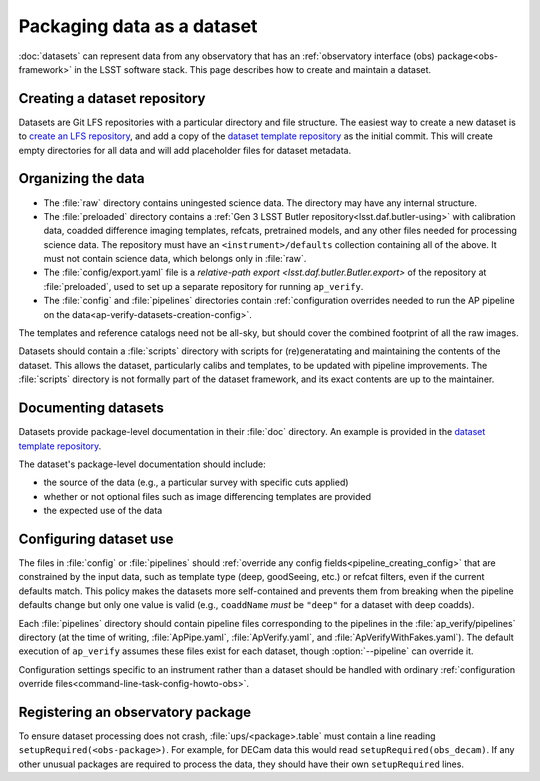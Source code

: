.. py:currentmodule:: lsst.ap.verify

.. program:: ap_verify.py

.. _ap-verify-datasets-creation:

.. _ap-verify-datasets-structure:

###########################
Packaging data as a dataset
###########################

:doc:`datasets` can represent data from any observatory that has an :ref:`observatory interface (obs) package<obs-framework>` in the LSST software stack.
This page describes how to create and maintain a dataset.

.. _ap-verify-datasets-creation-gitlfs:

Creating a dataset repository
=============================

Datasets are Git LFS repositories with a particular directory and file structure.
The easiest way to create a new dataset is to `create an LFS repository <https://developer.lsst.io/git/git-lfs.html#git-lfs-create>`_, and add a copy of the `dataset template repository`_ as the initial commit.
This will create empty directories for all data and will add placeholder files for dataset metadata.

.. _dataset template repository: https://github.com/lsst-dm/ap_verify_dataset_template

.. _ap-verify-datasets-creation-layout:

Organizing the data
===================

* The :file:`raw` directory contains uningested science data.
  The directory may have any internal structure.
* The :file:`preloaded` directory contains a :ref:`Gen 3 LSST Butler repository<lsst.daf.butler-using>` with calibration data, coadded difference imaging templates, refcats, pretrained models, and any other files needed for processing science data.
  The repository must have an ``<instrument>/defaults`` collection containing all of the above.
  It must not contain science data, which belongs only in :file:`raw`.
* The :file:`config/export.yaml` file is a `relative-path export <lsst.daf.butler.Butler.export>` of the repository at :file:`preloaded`, used to set up a separate repository for running ``ap_verify``.
* The :file:`config` and :file:`pipelines` directories contain :ref:`configuration overrides needed to run the AP pipeline on the data<ap-verify-datasets-creation-config>`.

The templates and reference catalogs need not be all-sky, but should cover the combined footprint of all the raw images.

Datasets should contain a :file:`scripts` directory with scripts for (re)generatating and maintaining the contents of the dataset.
This allows the dataset, particularly calibs and templates, to be updated with pipeline improvements.
The :file:`scripts` directory is not formally part of the dataset framework, and its exact contents are up to the maintainer.

.. _ap-verify-datasets-creation-docs:

Documenting datasets
====================

Datasets provide package-level documentation in their :file:`doc` directory.
An example is provided in the `dataset template repository`_.

The dataset's package-level documentation should include:

* the source of the data (e.g., a particular survey with specific cuts applied)
* whether or not optional files such as image differencing templates are provided
* the expected use of the data

.. _ap-verify-datasets-creation-config:

Configuring dataset use
=======================

The files in :file:`config` or :file:`pipelines` should :ref:`override any config fields<pipeline_creating_config>` that are constrained by the input data, such as template type (deep, goodSeeing, etc.) or refcat filters, even if the current defaults match.
This policy makes the datasets more self-contained and prevents them from breaking when the pipeline defaults change but only one value is valid (e.g., ``coaddName`` *must* be ``"deep"`` for a dataset with deep coadds).

Each :file:`pipelines` directory should contain pipeline files corresponding to the pipelines in the :file:`ap_verify/pipelines` directory (at the time of writing, :file:`ApPipe.yaml`, :file:`ApVerify.yaml`, and :file:`ApVerifyWithFakes.yaml`).
The default execution of ``ap_verify`` assumes these files exist for each dataset, though :option:`--pipeline` can override it.

Configuration settings specific to an instrument rather than a dataset should be handled with ordinary :ref:`configuration override files<command-line-task-config-howto-obs>`.

.. _ap-verify-datasets-creation-obs:

Registering an observatory package
==================================

To ensure dataset processing does not crash, :file:`ups/<package>.table` must contain a line reading ``setupRequired(<obs-package>)``.
For example, for DECam data this would read ``setupRequired(obs_decam)``.
If any other unusual packages are required to process the data, they should have their own ``setupRequired`` lines.
